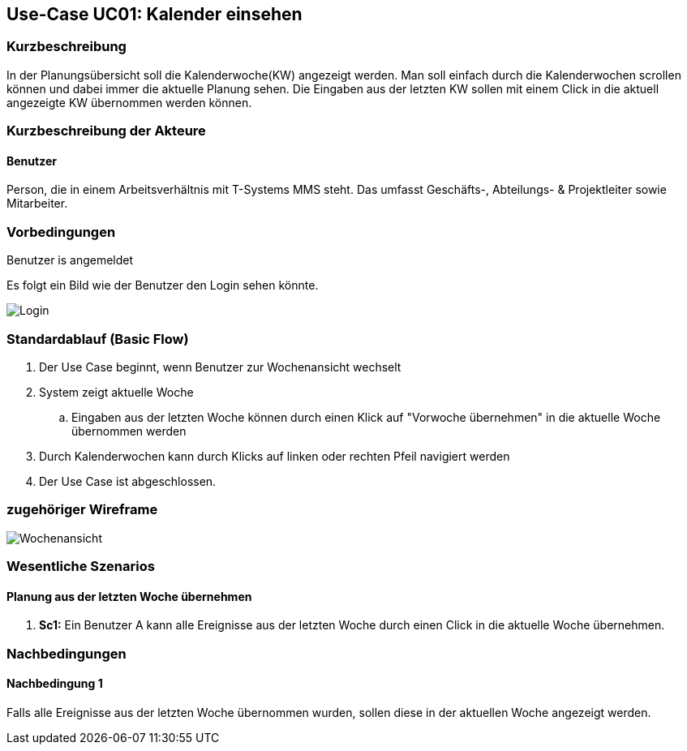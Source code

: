 //Nutzen Sie dieses Template als Grundlage für die Spezifikation *einzelner* Use-Cases. Diese lassen sich dann per Include in das Use-Case Model Dokument einbinden (siehe Beispiel dort).
:imagesdir: images
== Use-Case UC01: Kalender einsehen
===	Kurzbeschreibung
//<Kurze Beschreibung des Use Case>
In der Planungsübersicht soll die Kalenderwoche(KW) angezeigt werden. Man soll einfach durch die Kalenderwochen scrollen können und dabei immer die aktuelle Planung sehen. Die Eingaben aus der letzten KW sollen mit einem Click in die aktuell angezeigte KW übernommen werden können.


===	Kurzbeschreibung der Akteure
==== Benutzer
Person, die in einem Arbeitsverhältnis mit T-Systems MMS steht. Das umfasst Geschäfts-, Abteilungs- & Projektleiter sowie Mitarbeiter.

=== Vorbedingungen
//Vorbedingungen müssen erfüllt, damit der Use Case beginnen kann, z.B. Benutzer ist angemeldet, Warenkorb ist nicht leer...
Benutzer is angemeldet

Es folgt ein Bild wie der Benutzer den Login sehen könnte. 

image::Login.jpg[]

=== Standardablauf (Basic Flow)
//Der Standardablauf definiert die Schritte für den Erfolgsfall ("Happy Path")

. Der Use Case beginnt, wenn Benutzer zur Wochenansicht wechselt
. System zeigt aktuelle Woche
.. Eingaben aus der letzten Woche können durch einen Klick auf "Vorwoche übernehmen" in die aktuelle Woche übernommen werden
. Durch Kalenderwochen kann durch Klicks auf linken oder rechten Pfeil navigiert werden
. Der Use Case ist abgeschlossen.


=== zugehöriger Wireframe 

image::Wochenansicht.jpg[] 

//=== Alternative Abläufe
//Nutzen Sie alternative Abläufe für Fehlerfälle, Ausnahmen und Erweiterungen zum Standardablauf
//==== <Alternativer Ablauf 1>
//Wenn <Akteur> im Schritt <x> des Standardablauf <etwas macht>, dann
//. <Ablauf beschreiben>
// Der Use Case wird im Schritt <y> fortgesetzt.

//=== Unterabläufe (subflows)
//Nutzen Sie Unterabläufe, um wiederkehrende Schritte auszulagern

//==== <Unterablauf 1>
//. <Unterablauf 1, Schritt 1>
//. …
//. <Unterablauf 1, Schritt n>

=== Wesentliche Szenarios
//Szenarios sind konkrete Instanzen eines Use Case, d.h. mit einem konkreten Akteur und einem konkreten Durchlauf der o.g. Flows. Szenarios können als Vorstufe für die Entwicklung von Flows und/oder zu deren Validierung verwendet werden.
==== Planung aus der letzten Woche übernehmen
. *Sc1:* Ein Benutzer A kann alle Ereignisse aus der letzten Woche durch einen Click in die aktuelle Woche übernehmen. 

===	Nachbedingungen
//Nachbedingungen beschreiben das Ergebnis des Use Case, z.B. einen bestimmten Systemzustand.
==== Nachbedingung 1
Falls alle Ereignisse aus der letzten Woche übernommen wurden, sollen diese in der aktuellen Woche angezeigt werden.
//=== Besondere Anforderungen
//Besondere Anforderungen können sich auf nicht-funktionale Anforderungen wie z.B. einzuhaltende Standards, Qualitätsanforderungen oder Anforderungen an die Benutzeroberfläche beziehen.
//==== <Besondere Anforderung 1>